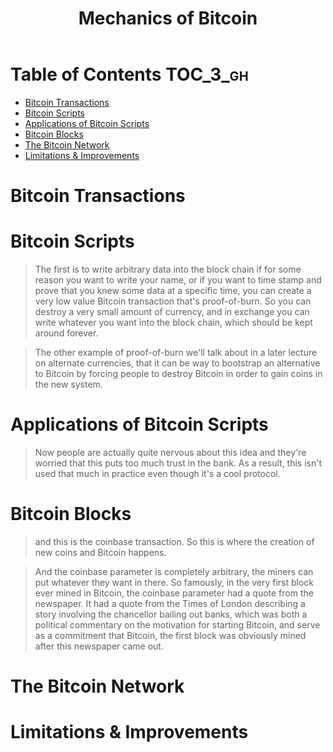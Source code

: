 #+TITLE: Mechanics of Bitcoin

* Table of Contents :TOC_3_gh:
- [[#bitcoin-transactions][Bitcoin Transactions]]
- [[#bitcoin-scripts][Bitcoin Scripts]]
- [[#applications-of-bitcoin-scripts][Applications of Bitcoin Scripts]]
- [[#bitcoin-blocks][Bitcoin Blocks]]
- [[#the-bitcoin-network][The Bitcoin Network]]
- [[#limitations--improvements][Limitations & Improvements]]

* Bitcoin Transactions
[[file:img/screenshot_2017-10-18_08-31-28.png]]

[[file:img/screenshot_2017-10-20_08-24-41.png]]

[[file:img/screenshot_2017-10-20_08-25-15.png]]

[[file:img/screenshot_2017-10-20_08-26-22.png]]

[[file:img/screenshot_2017-10-20_08-26-45.png]]

[[file:img/screenshot_2017-10-20_08-27-19.png]]

[[file:img/screenshot_2017-10-20_08-28-08.png]]

[[file:img/screenshot_2017-10-20_08-28-27.png]]
* Bitcoin Scripts
[[file:img/screenshot_2017-10-22_00-34-25.png]]

[[file:img/screenshot_2017-10-22_00-34-58.png]]

[[file:img/screenshot_2017-10-22_00-35-18.png]]

[[file:img/screenshot_2017-10-22_00-35-37.png]]

[[file:img/screenshot_2017-10-22_00-35-55.png]]

[[file:img/screenshot_2017-10-22_00-36-30.png]]

[[file:img/screenshot_2017-10-22_00-36-41.png]]

[[file:img/screenshot_2017-10-22_00-37-12.png]]

[[file:img/screenshot_2017-10-22_00-37-34.png]]

[[file:img/screenshot_2017-10-22_00-39-46.png]]

#+BEGIN_QUOTE
The first is to write arbitrary data into the block chain if for some reason you want to write your name, or if you want to time stamp and prove that you knew some data at a specific time, you can create a very low value Bitcoin transaction that's proof-of-burn.
So you can destroy a very small amount of currency, and in exchange you can write whatever you want into the block chain, which should be kept around forever. 
#+END_QUOTE

#+BEGIN_QUOTE
The other example of proof-of-burn we'll talk about in a later lecture on alternate currencies,
that it can be way to bootstrap an alternative to Bitcoin by forcing people to destroy Bitcoin in order to gain coins in the new system. 
#+END_QUOTE

[[file:img/screenshot_2017-10-22_00-41-50.png]]

[[file:img/screenshot_2017-10-22_00-46-06.png]]

[[file:img/screenshot_2017-10-22_00-44-03.png]]

[[file:img/screenshot_2017-10-22_00-44-26.png]]
* Applications of Bitcoin Scripts
[[file:img/screenshot_2017-10-22_00-48-20.png]]

[[file:img/screenshot_2017-10-22_00-48-51.png]]

[[file:img/screenshot_2017-10-22_00-49-05.png]]

[[file:img/screenshot_2017-10-22_00-49-24.png]]

[[file:img/screenshot_2017-10-22_00-49-55.png]]

#+BEGIN_QUOTE
Now people are actually quite nervous about this idea and they're worried that this puts too much trust in the bank.
As a result, this isn't used that much in practice even though it's a cool protocol. 
#+END_QUOTE

[[file:img/screenshot_2017-10-22_00-50-48.png]]

[[file:img/screenshot_2017-10-22_00-51-13.png]]

[[file:img/screenshot_2017-10-22_00-51-37.png]]

[[file:img/screenshot_2017-10-22_00-51-58.png]]

[[file:img/screenshot_2017-10-22_00-52-11.png]]
* Bitcoin Blocks
[[file:img/screenshot_2017-10-22_21-01-33.png]]

[[file:img/screenshot_2017-10-22_21-01-59.png]]

[[file:img/screenshot_2017-10-22_21-02-32.png]]

[[file:img/screenshot_2017-10-22_21-02-53.png]]

[[file:img/screenshot_2017-10-22_21-04-18.png]]

#+BEGIN_QUOTE
and this is the coinbase transaction. So this is where the creation of new coins and Bitcoin happens.
#+END_QUOTE

#+BEGIN_QUOTE
And the coinbase parameter is completely arbitrary,
the miners can put whatever they want in there.
So famously, in the very first block ever mined in Bitcoin,
the coinbase parameter had a quote from the newspaper.
It had a quote from the Times of London describing a story involving the chancellor bailing out banks,
which was both a political commentary on the motivation for starting Bitcoin,
and serve as a commitment that Bitcoin, the first block was obviously mined after this newspaper came out. 
#+END_QUOTE

[[file:img/screenshot_2017-10-22_21-08-16.png]]
* The Bitcoin Network
[[file:img/screenshot_2017-10-22_21-10-28.png]]

[[file:img/screenshot_2017-10-22_22-46-32.png]]

[[file:img/screenshot_2017-10-22_22-46-49.png]]

[[file:img/screenshot_2017-10-22_22-46-58.png]]

[[file:img/screenshot_2017-10-22_22-47-11.png]]

[[file:img/screenshot_2017-10-22_22-47-28.png]]

[[file:img/screenshot_2017-10-22_22-47-52.png]]

[[file:img/screenshot_2017-10-22_22-48-33.png]]

[[file:img/screenshot_2017-10-22_22-48-55.png]]

[[file:img/screenshot_2017-10-22_22-49-19.png]]

[[file:img/screenshot_2017-10-22_22-49-45.png]]

[[file:img/screenshot_2017-10-22_22-49-58.png]]

[[file:img/screenshot_2017-10-22_22-50-22.png]]

[[file:img/screenshot_2017-10-22_22-50-38.png]]

[[file:img/screenshot_2017-10-22_22-50-56.png]]

[[file:img/screenshot_2017-10-22_22-51-07.png]]

[[file:img/screenshot_2017-10-22_22-51-31.png]]

[[file:img/screenshot_2017-10-22_22-51-49.png]]

[[file:img/screenshot_2017-10-22_22-52-09.png]]

* Limitations & Improvements
[[file:img/screenshot_2017-10-22_22-41-08.png]]

[[file:img/screenshot_2017-10-22_22-41-34.png]]

[[file:img/screenshot_2017-10-22_22-41-56.png]]

[[file:img/screenshot_2017-10-22_22-42-32.png]]

[[file:img/screenshot_2017-10-22_22-43-13.png]]

[[file:img/screenshot_2017-10-22_22-43-29.png]]

[[file:img/screenshot_2017-10-22_22-44-00.png]]

[[file:img/screenshot_2017-10-22_22-44-23.png]]

